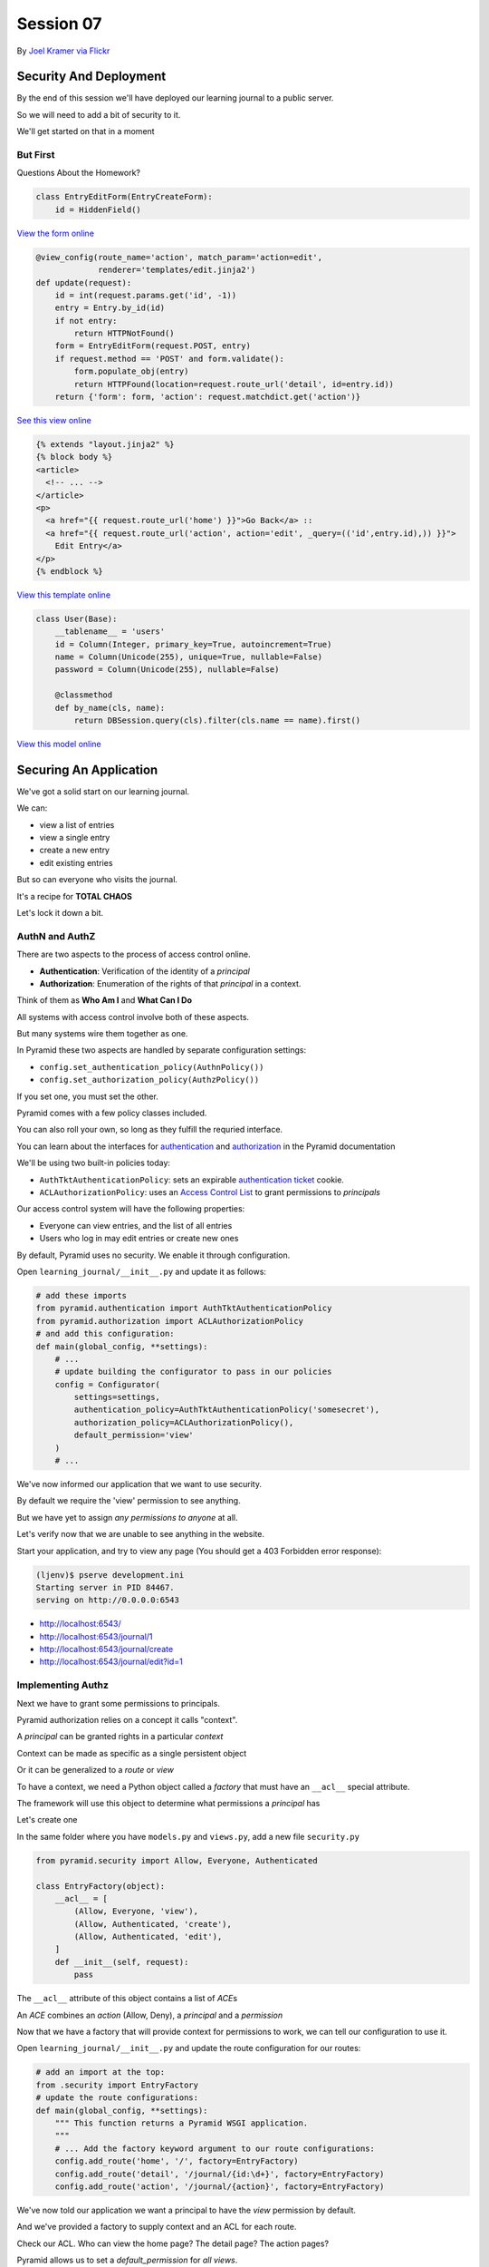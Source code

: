 **********
Session 07
**********

.. figure:: /_static/no_entry.jpg
    :align: center
    :width: 60%

    By `Joel Kramer via Flickr`_

.. _Joel Kramer via Flickr: https://www.flickr.com/photos/75001512@N00/2707796203

Security And Deployment
=======================

.. rst-class:: left
.. container::

    By the end of this session we'll have deployed our learning journal to a
    public server.

    So we will need to add a bit of security to it.

    We'll get started on that in a moment

But First
---------

.. rst-class:: large center

Questions About the Homework?

.. nextslide:: A Working Edit Form

.. code-block:: python

    class EntryEditForm(EntryCreateForm):
        id = HiddenField()

`View the form online <https://github.com/cewing/training.python_web/blob/807a49f20fea1e7e7393347c82df47eff83f3210/resources/session07/forms.py#L25>`_

.. nextslide:: A Working Edit View

.. code-block:: python

    @view_config(route_name='action', match_param='action=edit',
                 renderer='templates/edit.jinja2')
    def update(request):
        id = int(request.params.get('id', -1))
        entry = Entry.by_id(id)
        if not entry:
            return HTTPNotFound()
        form = EntryEditForm(request.POST, entry)
        if request.method == 'POST' and form.validate():
            form.populate_obj(entry)
            return HTTPFound(location=request.route_url('detail', id=entry.id))
        return {'form': form, 'action': request.matchdict.get('action')}

`See this view online <https://github.com/cewing/training.python_web/blob/807a49f20fea1e7e7393347c82df47eff83f3210/resources/session07/views.py#L43>`_

.. nextslide:: Linking to the Edit Form

.. code-block:: html+jinja

    {% extends "layout.jinja2" %}
    {% block body %}
    <article>
      <!-- ... -->
    </article>
    <p>
      <a href="{{ request.route_url('home') }}">Go Back</a> ::
      <a href="{{ request.route_url('action', action='edit', _query=(('id',entry.id),)) }}">
        Edit Entry</a>
    </p>
    {% endblock %}


`View this template online <https://github.com/cewing/training.python_web/blob/807a49f20fea1e7e7393347c82df47eff83f3210/resources/session07/detail.jinja2#L12>`_

.. nextslide:: A Working User Model

.. code-block:: python

    class User(Base):
        __tablename__ = 'users'
        id = Column(Integer, primary_key=True, autoincrement=True)
        name = Column(Unicode(255), unique=True, nullable=False)
        password = Column(Unicode(255), nullable=False)

        @classmethod
        def by_name(cls, name):
            return DBSession.query(cls).filter(cls.name == name).first()

`View this model online <https://github.com/cewing/training.python_web/blob/807a49f20fea1e7e7393347c82df47eff83f3210/resources/session07/models.py#L62>`_

Securing An Application
=======================

.. rst-class:: left
.. container::

    We've got a solid start on our learning journal.

    .. rst-class:: build
    .. container::

        We can:

        .. rst-class:: build

        * view a list of entries
        * view a single entry
        * create a new entry
        * edit existing entries

        But so can everyone who visits the journal.

        It's a recipe for **TOTAL CHAOS**

        Let's lock it down a bit.


AuthN and AuthZ
---------------

There are two aspects to the process of access control online.

.. rst-class:: build
.. container::

    .. rst-class:: build

    * **Authentication**: Verification of the identity of a *principal*
    * **Authorization**: Enumeration of the rights of that *principal* in a
      context.

    Think of them as **Who Am I** and **What Can I Do**

    All systems with access control involve both of these aspects.

    But many systems wire them together as one.


.. nextslide:: Pyramid Security

In Pyramid these two aspects are handled by separate configuration settings:

.. rst-class:: build
.. container::

    .. rst-class:: build

    * ``config.set_authentication_policy(AuthnPolicy())``
    * ``config.set_authorization_policy(AuthzPolicy())``

    If you set one, you must set the other.

    Pyramid comes with a few policy classes included.

    You can also roll your own, so long as they fulfill the requried interface.

    You can learn about the interfaces for `authentication`_ and
    `authorization`_ in the Pyramid documentation

.. _authentication: http://docs.pylonsproject.org/projects/pyramid/en/latest/api/interfaces.html#pyramid.interfaces.IAuthenticationPolicy
.. _authorization: http://docs.pylonsproject.org/projects/pyramid/en/latest/api/interfaces.html#pyramid.interfaces.IAuthorizationPolicy

.. nextslide:: Our Journal Security

We'll be using two built-in policies today:

.. rst-class:: build
.. container::

    .. rst-class:: build

    * ``AuthTktAuthenticationPolicy``: sets an expirable
      `authentication ticket`_ cookie.
    * ``ACLAuthorizationPolicy``: uses an `Access Control List`_ to grant
      permissions to *principals*

    Our access control system will have the following properties:

    .. rst-class:: build

    * Everyone can view entries, and the list of all entries
    * Users who log in may edit entries or create new ones

.. _authentication ticket: http://docs.pylonsproject.org/docs/pyramid/en/latest/api/authentication.html#pyramid.authentication.AuthTktAuthenticationPolicy
.. _Access Control List: http://docs.pylonsproject.org/docs/pyramid/en/latest/api/authorization.html#pyramid.authorization.ACLAuthorizationPolicy

.. nextslide:: Engaging Security

By default, Pyramid uses no security. We enable it through configuration.

.. rst-class:: build
.. container::

    Open ``learning_journal/__init__.py`` and update it as follows:

    .. code-block:: python

        # add these imports
        from pyramid.authentication import AuthTktAuthenticationPolicy
        from pyramid.authorization import ACLAuthorizationPolicy
        # and add this configuration:
        def main(global_config, **settings):
            # ...
            # update building the configurator to pass in our policies
            config = Configurator(
                settings=settings,
                authentication_policy=AuthTktAuthenticationPolicy('somesecret'),
                authorization_policy=ACLAuthorizationPolicy(),
                default_permission='view'
            )
            # ...

.. nextslide:: Verify It Worked

We've now informed our application that we want to use security.

.. rst-class:: build
.. container::

    By default we require the 'view' permission to see anything.

    But we have yet to assign *any permissions to anyone* at all.

    Let's verify now that we are unable to see anything in the website.

    Start your application, and try to view any page (You should get a 403
    Forbidden error response):

    .. code-block:: bash

        (ljenv)$ pserve development.ini
        Starting server in PID 84467.
        serving on http://0.0.0.0:6543

    .. rst-class:: build

    * http://localhost:6543/
    * http://localhost:6543/journal/1
    * http://localhost:6543/journal/create
    * http://localhost:6543/journal/edit?id=1

Implementing Authz
------------------

Next we have to grant some permissions to principals.

.. rst-class:: build
.. container::

    Pyramid authorization relies on a concept it calls "context".

    A *principal* can be granted rights in a particular *context*

    Context can be made as specific as a single persistent object

    Or it can be generalized to a *route* or *view*

    To have a context, we need a Python object called a *factory* that must
    have an ``__acl__`` special attribute.

    The framework will use this object to determine what permissions a
    *principal* has

    Let's create one

.. nextslide:: Add ``security.py``

In the same folder where you have ``models.py`` and ``views.py``, add a new
file ``security.py``

.. rst-class:: build
.. container::

    .. code-block:: python

        from pyramid.security import Allow, Everyone, Authenticated

        class EntryFactory(object):
            __acl__ = [
                (Allow, Everyone, 'view'),
                (Allow, Authenticated, 'create'),
                (Allow, Authenticated, 'edit'),
            ]
            def __init__(self, request):
                pass

    The ``__acl__`` attribute of this object contains a list of *ACE*\ s

    An *ACE* combines an *action* (Allow, Deny), a *principal* and a *permission*

.. nextslide:: Using Our Context Factory

Now that we have a factory that will provide context for permissions to work,
we can tell our configuration to use it.

.. rst-class:: build
.. container::

    Open ``learning_journal/__init__.py`` and update the route configuration
    for our routes:

    .. code-block:: python

        # add an import at the top:
        from .security import EntryFactory
        # update the route configurations:
        def main(global_config, **settings):
            """ This function returns a Pyramid WSGI application.
            """
            # ... Add the factory keyword argument to our route configurations:
            config.add_route('home', '/', factory=EntryFactory)
            config.add_route('detail', '/journal/{id:\d+}', factory=EntryFactory)
            config.add_route('action', '/journal/{action}', factory=EntryFactory)

.. nextslide:: What We've Done

We've now told our application we want a principal to have the *view*
permission by default.

.. rst-class:: build
.. container::

    And we've provided a factory to supply context and an ACL for each route.

    Check our ACL. Who can view the home page?  The detail page?  The action
    pages?

    Pyramid allows us to set a *default_permission* for *all views*\ .

    But view configuration allows us to require a different permission for *a view*\ .

    Let's make our action views require appropriate permissions next

.. nextslide:: Requiring Permissions for a View

Open ``learning_journal/views.py``, and edit the ``@view_config`` for
``create`` and ``update``:

.. code-block:: python

    @view_config(route_name='action', match_param='action=create',
                 renderer='templates/edit.jinja2',
                 permission='create') # <-- ADD THIS
    def create(request):
        # ...

    @view_config(route_name='action', match_param='action=edit',
                 renderer='templates/edit.jinja2',
                 permission='edit') # <-- ADD THIS
    def update(request):
        # ...

.. nextslide:: Verify It Worked

At this point, our "action" views should require permissions other than the
default ``view``.

.. rst-class:: build
.. container::

    Start your application and verify that it is true:

    .. code-block:: bash

        (ljenv)$ pserve development.ini
        Starting server in PID 84467.
        serving on http://0.0.0.0:6543

    .. rst-class:: build

    * http://localhost:6543/
    * http://localhost:6543/journal/1
    * http://localhost:6543/journal/create
    * http://localhost:6543/journal/edit?id=1

    You should get a ``403 Forbidden`` for the action pages only.

Implement AuthN
---------------

Now that we have authorization implemented, we need to add authentication.

.. rst-class:: build
.. container::

    By providing the system with an *authenticated user*, our ACEs for
    ``Authenticated`` will apply.

    We'll need to have a way for a user to prove who they are to the
    satisfaction of the system.

    The most common way of handling this is through a *username* and
    *password*.

    A person provides both in an html form.

    When the form is submitted, the system seeks a user with that name, and
    compares the passwords.

    If there is no such user, or the password does not match, authentication
    fails.

.. nextslide:: An Example

Let's imagine that Alice wants to authenticate with our website.

.. rst-class:: build
.. container::

    Her username is ``alice`` and her password is ``s3cr3t``.

    She fills these out in a form on our website and submits the form.

    Our website looks for a ``User`` object in the database with the username
    ``alice``.

    Let's imagine that there is one, so our site next compares the value she
    sent for her *password* to the value stored in the database.

    If her stored password is also ``s3cr3t``, then she is who she says she is.

    All set, right?

.. nextslide:: Encryption

The problem here is that the value we've stored for her password is in ``plain
text``.

.. rst-class:: build
.. container::

    This means that anyone could potentially steal our database and have access
    to all our users' passwords.

    Instead, we should *encrypt* her password with a strong one-way hash.

    Then we can store the hashed value.

    When she provides the plain text password to us, we *encrypt* it the same
    way, and compare the result to the stored value.

    If they match, then we know the value she provided is the same we used to
    create the stored hash.

.. nextslide:: Adding Encryption

Python provides a number of libraries for implementing strong encryption.

.. rst-class:: build
.. container::

    You should always use a well-known library for encryption.

    We'll use a good one called `Passlib`_.

    This library provides a number of different algorithms and a *context* that
    implements a simple interface for each.

    .. code-block:: python

        from passlib.context import CryptContext
        password_context = CryptContext(schemes=['pbkdf2_sha512'])
        hashed = password_context.encrypt('password')
        if password_context.verify('password', hashed):
            print "It matched"

.. _Passlib: https://pythonhosted.org/passlib/

.. nextslide:: Install Passlib

To install a new package as a dependency, we add the package to our list in
``setup.py``.

``Passlib`` provides a large number of different hashing schemes.  Some (like
``bcrypt``) require underlying ``C`` extensions to be compiled. If you do not
have a ``C`` compiler, these extensions will be disabled.

.. rst-class:: build
.. container::

    .. code-block:: python

        requires = [
          ...
          'wtforms',
          'passlib',
        ]

    Then, we re-install our package to pick up the new dependency:

    .. code-block:: bash

        (ljenv)$ python setup.py develop

    *note* if you have a c compiler installed but not the Python dev headers,
    this may not work.  Let me know if you get errors.

.. nextslide:: Using Passlib

As noted above, the passlib library uses a ``context`` object to manage
passwords.

.. rst-class:: build
.. container::

    This object supports a lot of functionality, but the only API we care about
    for this project is encrypting and verifying passwords.

    We'll create a single, global context to be used by our project.

    Since the ``User`` class is the component in our system that should have
    the responsibility for password interactions, we'll create our context in
    the same place it is defined.

    In ``learning_journal/models.py`` add the following code:

    .. code-block:: python
    
        # add an import at the top
        from passlib.context import CryptContext

        # then lower down, make a context at module scope:
        password_context = CryptContext(schemes=['pbkdf2_sha512'])


.. nextslide:: Comparing Passwords

Now that we have a context object available, let's write an instance method for
our ``User`` class that uses it to verify a plaintext password:

.. rst-class:: build
.. container::

    Again, in ``learning_journal/models.py`` add the following to the ``User``
    class:

    .. code-block:: python

        # add this method to the User class:
        class User(Base):
            # ...
            def verify_password(self, password):
                return password_context.verify(password, self.password)

.. nextslide:: Create a User

We'll also need to have a user for our system.

.. rst-class:: build
.. container::

    We can use the database initialization script to create one for us.

    Open ``learning_journal/scripts/initialzedb.py``:

    .. code-block:: python

        from learning_journal.models import password_context
        from learning_journal.models import User
        # and update the main function like so:
        def main(argv=sys.argv):
            # ...
            with transaction.manager:
                # replace the code to create a MyModel instance
                encrypted = password_context.encrypt('admin')
                admin = User(name='admin', password=encrypted)
                DBSession.add(admin)

.. nextslide:: Rebuild the Database:

In order to get our user created, we'll need to delete our database and
re-build it.

.. rst-class:: build
.. container::

    Make sure you are in the folder where ``setup.py`` appears.

    Then remove the sqlite database:

    .. code-block:: bash

        (ljenv)$ rm *.sqlite

    And re-initialize:

    .. code-block:: bash

        (ljenv)$ initialize_learning_journal_db development.ini
        ...
        2015-01-17 16:43:55,237 INFO  [sqlalchemy.engine.base.Engine][MainThread]
          INSERT INTO users (name, password) VALUES (?, ?)
        2015-01-17 16:43:55,237 INFO  [sqlalchemy.engine.base.Engine][MainThread]
          ('admin', '$2a$10$4Z6RVNhTE21mPLJW5VeiVe0EG57gN/HOb7V7GUwIr4n1vE.wTTTzy')

Providing Login UI
------------------

We now have a user in our database with a strongly encrypted password.

.. rst-class:: build
.. container::

    We also have a method on our user model that will verify a supplied
    password against this encrypted version.

    We must now provide a view that lets us log in to our application.

    We start by adding a new *route* to our configuration in
    ``learning_journal/__init__.py``:

    .. code-block:: python

        config.add_rount('action' ...)
        # ADD THIS
        config.add_route('auth', '/sign/{action}', factory=EntryFactory)

.. nextslide:: A Login Form

It would be nice to use the form library again to make a login form.

.. rst-class:: build
.. container::

    Open ``learning_journal/forms.py`` and add the following:

    .. code-block:: python

        # add an import:
        from wtforms import PasswordField
        # and a new form class
        class LoginForm(Form):
            username = TextField(
                'Username', [validators.Length(min=1, max=255)]
            )
            password = PasswordField(
                'Password', [validators.Length(min=1, max=255)]
            )


.. nextslide:: Login View in ``learning_journal/views.py``

.. ifnotslides::

    Next, we'll create a login view in ``learning_journal/views.py``

.. code-block:: python

    # new imports:
    from pyramid.security import forget, remember
    from .forms import LoginForm
    from .models import User
    # and a new view
    @view_config(route_name='auth', match_param='action=in', renderer='string',
         request_method='POST')
    def sign_in(request):
        login_form = None
        if request.method == 'POST':
            login_form = LoginForm(request.POST)
        if login_form and login_form.validate():
            user = User.by_name(login_form.username.data)
            if user and user.verify_password(login_form.password.data):
                headers = remember(request, user.name)
            else:
                headers = forget(request)
        else:
            headers = forget(request)
        return HTTPFound(location=request.route_url('home'), headers=headers)

.. nextslide:: Where's the Renderer?

Notice that this view doesn't render anything. No matter what, you end up
returning to the ``home`` route.

.. rst-class:: build
.. container::

    We have to incorporate our login form somewhere.

    The home page seems like a good place.

    But we don't want to show it all the time.

    Only when we aren't logged in already.

    Let's give that a whirl.

.. nextslide:: Updating ``index_page``

Pyramid security provides a method that returns the id of the user who is
logged in, if any.

.. rst-class:: build
.. container::

    We can use that to update our home page in ``learning_journal/views.py``:

    .. code-block:: python

        # add an import:
        from pyramid.security import authenticated_userid

        # and update the index_page view:
        @view_config(...)
        def index_page(request):
            # ... get all entries here
            form = None
            if not authenticated_userid(request):
                form = LoginForm()
            return {'entries': entries, 'login_form': form}

.. nextslide:: Update ``list.jinja2``

Now we have to update the template for the ``index_page`` to display the form, *if it is there*

.. rst-class:: build
.. container::

    .. code-block:: jinja

        {% block body %}
        {% if login_form %}
        <aside><form action="{{ request.route_url('auth', action='in') }}" method="POST">
          {% for field in login_form %}
            {% if field.errors %}
              <ul>{% for error in field.errors %}
                <li>{{ error }}</li>
              {% endfor %}</ul>
            {% endif %}
              <p>{{ field.label }}: {{ field }}</p>
          {% endfor %}
          <p><input type="submit" name="Log In" value="Log In"/></p>
        </form></aside>
        {% endif %}
        {% if entries %}
        ...

.. nextslide:: Try It Out

We should be ready at this point.

.. rst-class:: build
.. container::

    Fire up your application and see it in action:

    .. code-block:: bash

        (ljenv)$ pserve development.ini
        Starting server in PID 84467.
        serving on http://0.0.0.0:6543

    Load the home page and see your login form:

    * http://localhost:6543/
      
    Fill it in and submit the form, verify that you can add a new entry.

.. nextslide:: Break Time

That's enough for now.  We have a working application.

When we return, we'll deploy it.


Deploying An Application
========================

.. rst-class:: left
.. container::

    Now that we have a working application, our next step is to deploy it.

    .. rst-class:: build
    .. container::

        This will allow us to interact with the application in a live setting.

        We will be able to see the application from any computer, and can share
        it with friends and family.

        To do this, we'll be using one of the most popular platforms for
        deploying web applications today, `Heroku`_.

.. _Heroku: http://heroku.com

Heroku
------

.. figure:: /_static/heroku-logo.png
    :align: center
    :width: 40%

.. rst-class:: build
.. container::

    Heroku provides all the infrastructure needed to run many types of
    applications.

    It also provides `add-on services`_ that support everything from analytics
    to payment processing.

    Elaborate applications deployed on Heroku can be quite expensive.

    But for simple applications like our learning journal, the price is just
    right: **free**

.. _add-on services: https://addons.heroku.com

.. nextslide:: How Heroku Works

Heroku is predicated on interaction with a git repository.

.. rst-class:: build
.. container::

    You initialize a new Heroku app in a repository on your machine.

    This adds Heroku as a *remote* to your repository.

    When you are ready to deploy your application, you ``git push heroku
    master``.

    Adding a few special files to your repository allows Heroku to tell what
    kind of application you are creating.

    It responds to your push by running an appropriate build process and then
    starting your app with a command you provide.

Preparing to Run Your App
-------------------------

In order for Heroku to deploy your application, it has to have a command it can
run from a standard shell.

.. rst-class:: build
.. container::

    We could use the ``pserve`` command we've been using locally, but the
    server it uses is designed for development.

    It's not really suitable for a public deployment.

    Instead we'll use a more robust, production-ready server that came as one
    of our dependencies: `waitress`_.

    We'll start by creating a python file that can be executed to start the
    ``waitress`` server.

.. _waitress: http://waitress.readthedocs.org/en/latest/

.. nextslide:: Creating ``runapp.py``

At the very top level of your application project, in the same folder where you
find ``setup.py``, create a new file: ``runapp.py``

.. code-block:: python

    import os
    from paste.deploy import loadapp
    from waitress import serve

    if __name__ == "__main__":
        port = int(os.environ.get("PORT", 5000))
        app = loadapp('config:production.ini', relative_to='.')

        serve(app, host='0.0.0.0', port=port)

.. rst-class:: build
.. container::

    Once this exists, you can try running your app with it:

    .. code-block:: bash

        (ljenv)$ python runapp.py
        serving on http://0.0.0.0:5000

.. nextslide:: Running Via Shell

This would be enough, but we also want to *install* our application as a Python
package.

.. rst-class:: build
.. container::

    This will ensure that the dependencies for the application are installed.

    Add a new file called simply ``run`` in the same folder:

    .. code-block:: bash

        #!/bin/bash
        python setup.py develop
        python runapp.py

    The first line of this file will install our application and its
    dependencies.

    The second line will execute the server script.

.. nextslide:: Build the Database

We'll need to do the same thing for initializing the database.

.. rst-class:: build
.. container::

    Create another new file called ``build_db`` in the same folder:

    .. code-block:: bash

        #!/bin/bash
        python setup.py develop
        initialize_learning_journal_db production.ini

    Now, add ``run``, ``build_db`` and ``runapp.py`` to your repository and
    commit the changes.

.. nextslide:: Make it Executable

For Heroku to use them, ``run`` and ``build_db`` must be *executable*

.. rst-class:: build
.. container::

    For OSX and Linux users this is easy (do the same for ``run`` and
    ``build_db``):

    .. code-block:: bash

        (ljenv)$ chmod 755 run

    Windows users, if you have ``git-bash``, you can do the same

    For the rest of you, try this (for both ``run`` and ``build_db``):

    .. code-block:: posh

        C:\views\myproject>git ls-tree HEAD
        ...
        100644 blob 55c0287d4ef21f15b97eb1f107451b88b479bffe    run
        C:\views\myproject>git update-index --chmod=+x run
        C:\views\myproject>git ls-tree HEAD
        100755 blob 3689ebe2a18a1c8ec858cf531d8c0ec34c8405b4    run

    Commit your changes to git to make them permanent.


.. nextslide:: Procfile

Next, we have to inform Heroku that we will be using this script to run our
application online

.. rst-class:: build
.. container::

    Heroku uses a special file called ``Procfile`` to do this.

    Add that file now, in the same directory.

    .. code-block:: bash

        web: ./run

    This file tells Heroku that we have one ``web`` process to run, and that it
    is the ``run`` script located right here.

    Providing the ``./`` at the start of the file name allows the shell to
    execute scripts that are not on the system PATH.

    Add this new file to your repository and commit it.


.. nextslide:: Select a Python Version

By default, Heroku uses the latest update of Python version 2.7 for any Python
app.

.. rst-class:: build
.. container::

    You can override this and specify any runtime version of Python 
    `available in Heroku`_.
    
    Just add a file called ``runtime.txt`` to your repository, with one line
    only:

    .. code-block:: ini
    
        python-3.5.0

    Create that file, add it to your repository, and commit the changes.

.. _available in Heroku: https://devcenter.heroku.com/articles/python-runtimes#supported-python-runtimes


Set Up a Heroku App
-------------------

The next step is to create a new app with heroku.

.. rst-class:: build
.. container::

    You installed the Heroku toolbelt prior to class.

    The toolbelt provides a command to create a new app.

    From the root of your project (where the ``setup.py`` file is) run:

    .. code-block:: bash

        (ljenv)$ heroku create
        Creating rocky-atoll-9934... done, stack is cedar-14
        https://rocky-atoll-9934.herokuapp.com/ | https://git.heroku.com/rocky-atoll-9934.git
        Git remote heroku added

    Note that a new *remote* called ``heroku`` has been added:

    .. code-block:: bash

        $ git remote -v
        heroku  https://git.heroku.com/rocky-atoll-9934.git (fetch)
        heroku  https://git.heroku.com/rocky-atoll-9934.git (push)

.. nextslide:: Adding PostgreSQL

Your application will require a database, but ``sqlite`` is not really
appropriate for production.

.. rst-class:: build
.. container::

    For the deployed app, you'll use `PostgreSQL`_, the best open-source
    database.

    Heroku `provides an add-on`_ that supports PostgreSQL, and you'll need to
    set it up.

    Again, use the Heroku Toolbelt:

    .. code-block:: bash

        $ heroku addons:create heroku-postgresql:hobby-dev
        Creating postgresql-amorphous-6784... done, (free)
        Adding postgresql-amorphous-6784 to rocky-atoll-9934... done
        Setting DATABASE_URL and restarting rocky-atoll-9934... done, v3
        Database has been created and is available
         ! This database is empty. If upgrading, you can transfer
         ! data from another database with pg:copy
        Use `heroku addons:docs heroku-postgresql` to view documentation.

.. _PostgreSQL: http://www.postgresql.org
.. _provides an add-on: https://www.heroku.com/postgres

.. nextslide:: PostgreSQL Settings

You can get information about the status of your PostgreSQL service with the
toolbelt:

.. rst-class:: build
.. container::

    .. code-block:: bash

        (ljenv)$ heroku pg
        === DATABASE_URL
        Plan:        Hobby-dev
        ...
        Data Size:   6.4 MB
        Tables:      0
        Rows:        0/10000 (In compliance)

    And there is also information about the configuration for the database (and
    your app):

    .. code-block:: bash

        (ljenv)$ heroku config
        === rocky-atoll-9934 Config Vars
        DATABASE_URL:                 postgres://<username>:<password>@<domain>:<port>/<database-name>

Configuration for Heroku
------------------------

Notice that the configuration for our application on Heroku provides a specific
database URL.

.. rst-class:: build
.. container::

    We could copy this value and paste it into our ``production.ini``
    configuration file.

    But if we do that, then we will be storing that value in GitHub, where
    anyone at all can see it.

    That's not particularly secure.

    Luckily, Heroku provides configuration like the database URL in
    *environment variables* that we can read in Python.

    In fact, we've already done this with our ``runapp.py`` script:

    .. code-block:: python

        port = int(os.environ.get("PORT", 5000))

.. nextslide:: Adjusting Our DB Configuration

The Python standard library provides ``os.environ`` to allow access to
*environment variables* from Python code.

.. rst-class:: build
.. container::

    This attribute is a dictionary keyed by the name of the variable.

    We can use it to gain access to configuration provided by Heroku.

    Update ``learning_journal/__init__.py`` like so:

    .. code-block:: python

        # import the os module:
        import os
        # then look up the value we need for the database url
        def main(global_config, **settings):
            # ...
            if 'DATABASE_URL' in os.environ:
                settings['sqlalchemy.url'] = os.environ['DATABASE_URL']
            engine = engine_from_config(settings, 'sqlalchemy.')
            # ...

.. nextslide:: Adjust ``initializedb.py``

We'll need to make the same changes to
``learning_journal/scripts/initializedb.py``:

.. code-block:: python

    def main(argv=sys.argv):
        # ...
        settings = get_appsettings(config_uri, options=options)
        if 'DATABASE_URL' in os.environ:
            settings['sqlalchemy.url'] = os.environ['DATABASE_URL']
        engine = engine_from_config(settings, 'sqlalchemy.')
        # ...

.. nextslide:: Additional Security

This mechanism allows us to defer other sensitive values such as the password
for our initial user:

.. rst-class:: build
.. container::

    .. code-block:: python

        # in learning_journal/scripts/initializedb.py
        with transaction.manager:
            password = os.environ.get('ADMIN_PASSWORD', 'admin')
            encrypted = password_context.encrypt(password)
            admin = User(name=u'admin', password=encrypted)
            DBSession.add(admin)

    And for the secret value for our AuthTktAuthenticationPolicy

    .. code-block:: python

        # in learning_journal/__init__.py
        def main(global_config, **settings):
            # ...
            secret = os.environ.get('AUTH_SECRET', 'somesecret')
            ...
            authentication_policy=AuthTktAuthenticationPolicy(secret)
            # ...

.. nextslide:: Heroku Config

We will now be looking for three values from the OS environment:

.. rst-class:: build

* DATABASE_URL
* ADMIN_PASSWORD
* AUTH_SECRET

.. rst-class:: build
.. container::

    The ``DATABASE_URL`` value is set for us by the PosgreSQL add-on.

    But the other two are not.  We must set them ourselves using ``heroku
    config:set``:

    .. code-block:: bash

        (ljenv)$ heroku config:set ADMIN_PASSWORD=<your password>
        ...
        (ljenv)$ heroku config:set AUTH_SECRET=<a long random string>
        ...

.. nextslide:: Checking Configuration

You can see the values that you have set at any time using ``heroku config``:

.. code-block:: bash

    (ljenv)$ heroku config
    === rocky-atoll-9934 Config Vars
    ADMIN_PASSWORD:               <your password>
    AUTH_SECRET:                  <your auth secret value>
    DATABASE_URL:                 <your db URL>

.. rst-class:: build
.. container::

    These values are sent and received using secure transport.

    You do not need to worry about them being intercepted.

    This mechanism allows you to place important configuration values outside
    the code for your application.

.. nextslide:: Installing Dependencies

We've been handling our application's dependencies by adding them to
``setup.py``.

.. rst-class:: build
.. container::

    It's a good idea to install all of these before attempting to run our app.

    The ``pip`` package manager allows us to dump a list of the packages we've
    installed in a virtual environment using the ``freeze`` command:

    .. code-block:: bash
    
        (ljenv)$ pip freeze
        ...
        zope.interface==4.1.3
        zope.sqlalchemy==0.7.6

    We can tell heroku to install these dependencies by creating a file called
    ``requirements.txt`` at the root of our project repository:

    .. code-block:: bash
    
        (ljenv)$ pip freeze > requirements.txt

    Add this file to your repository and commit the changes.


.. nextslide:: Heroku-specific Dependencies

But there is also a new dependency we've added that is only needed for Heroku.

.. rst-class:: build
.. container::

    Because we are using a PostgreSQL database, we need to install the
    ``psycopg2`` package, which handles communicating with the database.

    We don't want to install this locally, though, where we use sqlite.

    Go ahead and add one more line to ``requirements.txt`` with the latest
    version of the ``pyscopg2`` package:

    .. code-block:: bash

        psycopg2==2.6.1

    Commit the change to your repository.

Deployment
----------

We are now ready to deploy our application.

.. rst-class:: build
.. container::

    All we need to do is push our repository to the ``heroku`` master:

    .. code-block:: bash

        (ljenv)$ git push heroku master
        ...
        remote: Building source:
        remote:
        remote: -----> Python app detected
        ...
        remote: Verifying deploy... done.
        To https://git.heroku.com/rocky-atoll-9934.git
           b59b7c3..54f7e4d  master -> master

.. nextslide:: Using ``heroku run``

You can use the ``run`` command to execute arbitrary commands in the Heroku
environment.

.. rst-class:: build
.. container::

    You can use this to initialize the database, using the shell script you
    created earlier:

    .. code-block:: bash

        (ljenv)$ heroku run ./build_db
        ...

    This will install our application and then run the database initialization
    script.

.. nextslide:: Test Your Results

At this point, you should be ready to view your application online.

.. rst-class:: build
.. container::

    Use the ``open`` command from heroku to open your website in a browser:

    .. code-block:: bash

        (ljenv)$ heroku open

    If you don't see your application, check to see if it is running:

    .. code-block:: bash

        (ljenv)$ heroku ps
        === web (1X): `./run`
        web.1: up 2015/01/18 16:44:37 (~ 31m ago)

    If you get no results, use the ``scale`` command to try turning on a web
    *dyno*:

    .. code-block:: bash

        (ljenv)$ heroku scale web=1
        Scaling dynos... done, now running web at 1:1X.

.. nextslide:: A Word About Scaling

Heroku pricing is dependent on the number of *dynos* you are running.

.. rst-class:: build
.. container::

    So long as you only run one dyno per application, you will remain in the
    free tier.

    Scaling above one dyno will begin to incur costs.

    **Pay attention to the number of dynos you have running**.

.. nextslide:: Troubleshooting

Troubleshooting problems with Heroku deployment can be challenging.

.. rst-class:: build
.. container::

    Your most powerful tool is the ``logs`` command:

    .. code-block:: bash

        (ljenv)$ heroku logs
        ...
        2015-01-19T01:17:59.443720+00:00 app[web.1]: serving on http://0.0.0.0:53843
        2015-01-19T01:17:59.505003+00:00 heroku[web.1]: State changed from starting to update

    This command will print the last 50 or so lines of logging from your
    application.

    You can use the ``-t`` flag to *tail* the logs.

    This will continually update log entries to your terminal as you interact
    with the application.

.. nextslide:: Revel In Your Glory

Try logging in to your application with the password you set up in Heroku
configuration.

.. rst-class:: build
.. container::

    Once you are logged in, try adding an entry or two.

    You are now off to the races!

    .. rst-class:: center

    **Congratulations**

Adding Polish
=============

.. rst-class:: left
.. container::

    So we have now deployed a running application.

    .. rst-class:: build
    .. container::

        But there are a number of things we can do to make the application
        better.

        Let's start by adding a way to log out.


Adding Logout
-------------

Our ``login`` view is already set up to work for logout.

.. rst-class:: build
.. container::

    What is the logical path taken if that view is accessed via ``GET``?

    All we need to do is add a view_config that allows that.

    Open ``learning_journal/views.py`` and make these changes:

    .. code-block:: python

        @view_config(route_name='auth', match_param='action=in', renderer='string',
                 request_method='POST') # <-- THIS IS ALREADY THERE
        # ADD THE FOLLOWING LINE
        @view_config(route_name='auth', match_param='action=out', renderer='string')
        # UPDATE THE VIEW FUNCTION NAME
        def sign_in_out(request):
            # ...

.. nextslide:: Re-Deploy

The chief advantage of Heroku is that we can re-deploy with a single command.

.. rst-class:: build
.. container::

    Add and commit your changes to git.

    Then re-deploy by pushing to the ``heroku master``:

    .. code-block:: bash

        (ljenv)$ git push heroku master

    Once that completes, you should be able to reload your application in the
    browser.

    Visit the following URL path to test log out:

    * /sign/out

Hide UI for Anonymous
---------------------

Another improvement we can make is to hide UI that is not available for users
who are not logged in.

.. rst-class:: build
.. container::

    The first step is to update our ``detail`` view to tell us if someone is
    logged in:

    .. code-block:: python

        # learning_journal/views.py
        @view_config(route_name='detail', renderer='templates/detail.jinja2')
        def view(request):
            # ...
            logged_in = authenticated_userid(request)
            return {'entry': entry, 'logged_in': logged_in}

    The ``authenticated_userid`` function returns the id of the logged in user,
    if there is one, and ``None`` if there is not.

    We can use that.

.. nextslide:: Hide "Create Entry" UI

First we can hide the UI for creating a new entry:

.. rst-class:: build
.. container::

    Edit ``templates/list.jinja2``:

    .. code-block:: jinja

        {% extends "layout.jinja2" %}
        {% block body %}
        <!-- ... ADD THE IF TAGS BELOW -->
        {% if not login_form %}
        <p><a href="{{ request.route_url('action', action='create') }}">New Entry</a></p>
        {% endif %}
        {% endblock %}

    This relies on the fact that the login form will only be present if there
    is **not** an authenticated user.

.. nextslide:: Hide "Edit Entry" UI

Next, we can hide the UI for editing an existing entry:

.. rst-class:: build
.. container::

    Edit ``templates/detail.jinja2``:

    .. code-block:: jinja

        {% extends "layout.jinja2" %}
        {% block body %}
        <!-- ... WRAP THE EDIT LINK -->
        <p>
          <a href="{{ request.route_url('home') }}">Go Back</a>
          {% if logged_in %}
          ::
          <a href="{{ request.route_url('action', action='edit', _query=(('id',entry.id),)) }}">
            Edit Entry</a>
          {% endif %}
        </p>
        {% endblock %}

Format Entries
--------------

It would be nice if our journal entries could have HTML formatting.

.. rst-class:: build
.. container::

    We could write HTML by hand in the body field, but that'd be a pain.

    Instead, let's allow ourselves to write entries `in Markdown`_, a popular
    markup syntax used by GitHub and many other websites.

    .. _in Markdown: http://daringfireball.net/projects/markdown/syntax

    Python provides several libraries that implement markdown formatting.

    They will take text that contains markdown formatting and convert it to
    HTML.

    Let's use one.

.. nextslide:: Adding the Dependency

The first step, is to pick a package and add it to our dependencies.

.. rst-class:: build
.. container::

    My recommendation is the `markdown`_ python library.

    Open ``setup.py`` and add the package to the ``requires`` list:

    .. code-block:: python

        requires = [
            # ...
            'cryptacular',
            'markdown', # <-- ADD THIS
            ]

    We'll test this locally first, so go ahead and re-install your app:

    .. code-block:: bash

        (ljenv)$ python setup.py develop
        ...
        Finished processing dependencies for learning-journal==0.0

.. _markdown: https://pythonhosted.org/Markdown/

.. nextslide:: Jinja2 Filters

We've seen before how Jinja2 provides a number of filters for values when
rendering templates.

.. rst-class:: build
.. container::

    A nice feature of the templating language is that it also allows you to
    `create your own filters`_.

    Remember the template syntax for a filter:

    .. code-block:: jinja

        {{ value|filter(arg1, ..., argN) }}

    A filter is simply a function that takes the value to the left of the ``|``
    character as a first argument, and any supplied arguments as the second and
    beyond:

    .. code-block:: python

        def filter(value, arg1, ..., argN):
            # do something to value here

.. _create your own filters: http://jinja.pocoo.org/docs/dev/api/#custom-filters

.. nextslide:: Our Markdown Filter

Creating a ``markdown`` filter will allow us to convert plain text stored in
the database to HTML at template rendering time.

.. rst-class:: build
.. container::

    Open ``learning_journal/views.py`` and add the following:

    .. code-block:: python

        # add two imports:
        from jinja2 import Markup
        import markdown
        # and a function
        def render_markdown(content):
            output = Markup(markdown.markdown(content))
            return output

    The ``Markup`` class from jinja2 marks a string with HTML tags as "safe".

    This prevents the tags from being *escaped* when they are rendered into a
    page.

.. nextslide:: Register the Filter

In order for ``Jinja2`` to be aware that our filter exists, we need to register
it.

.. rst-class:: build
.. container::

    In Pyramid, we do this in configuration.

    Open ``development.ini`` and edit it as follows:

    .. code-block:: ini

        [app:main]
        ...
        jinja2.filters =
            markdown = learning_journal.views.render_markdown

    This informs the main app that we wish to register a jinja2 filter.

    We will call it ``markdown`` and it will be embodied by the function we
    just wrote.

.. nextslide:: Use Your Filter

To see the results of our work, we'll need to use the filter in a template
somewhere.

.. rst-class:: build
.. container::

    I suggest using it in the ``learning_journal/templates/detail.jinja2``
    template:

    .. code-block:: jinja

        {% extends "layout.jinja2" %}
        {% block body %}
        <article>
          <!-- EDIT THIS LINE -->
          <p>{{ entry.body|markdown }}</p>
          <!-- -->
        </article>
        <p>
        <!-- -->
        {% endblock %}

.. nextslide:: Test Your Results

Start up your application, and create an entry using valid markdown formatting:

.. code-block:: bash

    (ljenv)$ pserve development.ini
    Starting server in PID 84331.
    serving on http://0.0.0.0:6543

.. rst-class:: build
.. container::

    Once you save your entry, you should be able to see it with actual
    formatting: headers, bulleted lists, links, and so on.

    That makes quite a difference.

    Go ahead and add the same filter registration to ``production.ini``

    Then commit your changes and redeploy:

    .. code-block:: bash

        (ljenv)$ git push heroku master


Syntax Highlighting
-------------------

The purpose of this journal is to allow you to write entries about the things
you learn in this class and elsewhere.

.. rst-class:: build
.. container::

    Markdown formatting allows for "preformatted" blocks of text like code
    samples.

    But there is nothing in markdown that handles *colorizing* code.

    Luckily, the markdown package allows for extensions, and one of these
    supports `colorization`_.

    It requires the `pygments`_ library

    Let's set this up next.

.. _colorization: https://pythonhosted.org/Markdown/extensions/code_hilite.html
.. _pygments: http://pygments.org

.. nextslide:: Install the Dependency

Again, we need to install our new dependency first.

.. rst-class:: build
.. container::

    Add the following to ``requires`` in ``setup.py``:

    .. code-block:: python

        requires = [
            # ...
            'markdown',
            'pygments', # <-- ADD THIS LINE
            ]

    Then re-install your app to pick up the software:

    .. code-block:: bash

        (ljenv)$ python setup.py develop
        ...
        Finished processing dependencies for learning-journal==0.0

.. nextslide:: Add to Our Filter

The next step is to extend our markdown filter in ``learning_journal/views.py``
with this feature.

.. rst-class:: build
.. container::

    .. code-block:: python

        def render_markdown(content):
            output = Markup(
                markdown.markdown(
                    content,
                    extensions=['codehilite(pygments_style=colorful)', 'fenced_code']
                )
            )
            return output

    Now, you'll be able to make highlighted code blocks just like in GitHub:

    .. code-block:: text

        ```python
        def foo(x, y):
            return x**y
        ```

.. nextslide:: Add CSS

Code highlighting works by putting HTML ``<span>`` tags with special CSS
classes around bits of your code.

.. rst-class:: build
.. container::

    We need to generate and add the css to support this.

    You can use the ``pygmentize`` command from pygments to
    `generate the css`_.

    Make sure you are in the directory with ``setup.py`` when you run this:

    .. code-block:: bash
    
        (ljenv)$ pygmentize -f html -S colorful -a .codehilite \
             >> learning_journal/static/styles.css

    The styles will be printed to standard out.

    The ``>>`` shell operator *appends* the output to the file named.

.. _generate the css: http://pygments.org/docs/cmdline/#generating-styles

.. nextslide::  Try It Out

Go ahead and restart your application and see the difference a little style
makes:

.. code-block:: bash

    (ljenv)$ pserve development.ini
    Starting server in PID 84331.
    serving on http://0.0.0.0:6543

.. rst-class:: build
.. container::

    Try writing an entry with a little Python code in it.

    Python is not the only language available.

    Any syntax covered by `pygments lexers`_ is available, just use the
    *shortname* from a lexer to get that type of style highlighting.

.. _pygments lexers: http://pygments.org/docs/lexers/

.. nextslide:: Deploy Your Changes

When you've got this working as you wish, go ahead and deploy it.

.. rst-class:: build
.. container::

    Add and commit all the changes you've made.

    Then push your results to the ``heroku master``:

    .. code-block:: bash
    
        (ljenv)$ git push heroku master

Homework
========

.. rst-class:: left
.. container::

    That's just about enough for now.

    .. rst-class:: build
    .. container::

        There's no homework for you to submit this week. You've worked hard enough.

        Take the week to review what we've done and make sure you have a solid
        understanding of it.

        If you wish, play with HTML and CSS to make your journal more personalized.

        However, in preparation for our work with Django next week, I'd like you to
        get started a bit ahead of time.

        Please read and follow along with this `basic intro to Django`_.

        .. rst-class:: centered

        **See You Then**

.. _basic intro to Django: django_intro.html
